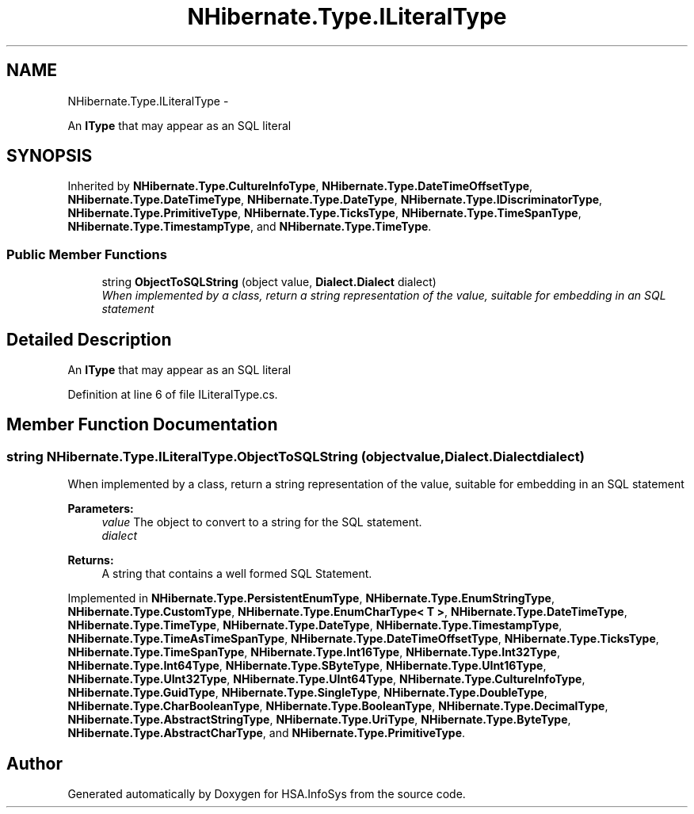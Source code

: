 .TH "NHibernate.Type.ILiteralType" 3 "Fri Jul 5 2013" "Version 1.0" "HSA.InfoSys" \" -*- nroff -*-
.ad l
.nh
.SH NAME
NHibernate.Type.ILiteralType \- 
.PP
An \fBIType\fP that may appear as an SQL literal  

.SH SYNOPSIS
.br
.PP
.PP
Inherited by \fBNHibernate\&.Type\&.CultureInfoType\fP, \fBNHibernate\&.Type\&.DateTimeOffsetType\fP, \fBNHibernate\&.Type\&.DateTimeType\fP, \fBNHibernate\&.Type\&.DateType\fP, \fBNHibernate\&.Type\&.IDiscriminatorType\fP, \fBNHibernate\&.Type\&.PrimitiveType\fP, \fBNHibernate\&.Type\&.TicksType\fP, \fBNHibernate\&.Type\&.TimeSpanType\fP, \fBNHibernate\&.Type\&.TimestampType\fP, and \fBNHibernate\&.Type\&.TimeType\fP\&.
.SS "Public Member Functions"

.in +1c
.ti -1c
.RI "string \fBObjectToSQLString\fP (object value, \fBDialect\&.Dialect\fP dialect)"
.br
.RI "\fIWhen implemented by a class, return a string representation of the value, suitable for embedding in an SQL statement \fP"
.in -1c
.SH "Detailed Description"
.PP 
An \fBIType\fP that may appear as an SQL literal 


.PP
Definition at line 6 of file ILiteralType\&.cs\&.
.SH "Member Function Documentation"
.PP 
.SS "string NHibernate\&.Type\&.ILiteralType\&.ObjectToSQLString (objectvalue, \fBDialect\&.Dialect\fPdialect)"

.PP
When implemented by a class, return a string representation of the value, suitable for embedding in an SQL statement 
.PP
\fBParameters:\fP
.RS 4
\fIvalue\fP The object to convert to a string for the SQL statement\&.
.br
\fIdialect\fP 
.RE
.PP
\fBReturns:\fP
.RS 4
A string that contains a well formed SQL Statement\&.
.RE
.PP

.PP
Implemented in \fBNHibernate\&.Type\&.PersistentEnumType\fP, \fBNHibernate\&.Type\&.EnumStringType\fP, \fBNHibernate\&.Type\&.CustomType\fP, \fBNHibernate\&.Type\&.EnumCharType< T >\fP, \fBNHibernate\&.Type\&.DateTimeType\fP, \fBNHibernate\&.Type\&.TimeType\fP, \fBNHibernate\&.Type\&.DateType\fP, \fBNHibernate\&.Type\&.TimestampType\fP, \fBNHibernate\&.Type\&.TimeAsTimeSpanType\fP, \fBNHibernate\&.Type\&.DateTimeOffsetType\fP, \fBNHibernate\&.Type\&.TicksType\fP, \fBNHibernate\&.Type\&.TimeSpanType\fP, \fBNHibernate\&.Type\&.Int16Type\fP, \fBNHibernate\&.Type\&.Int32Type\fP, \fBNHibernate\&.Type\&.Int64Type\fP, \fBNHibernate\&.Type\&.SByteType\fP, \fBNHibernate\&.Type\&.UInt16Type\fP, \fBNHibernate\&.Type\&.UInt32Type\fP, \fBNHibernate\&.Type\&.UInt64Type\fP, \fBNHibernate\&.Type\&.CultureInfoType\fP, \fBNHibernate\&.Type\&.GuidType\fP, \fBNHibernate\&.Type\&.SingleType\fP, \fBNHibernate\&.Type\&.DoubleType\fP, \fBNHibernate\&.Type\&.CharBooleanType\fP, \fBNHibernate\&.Type\&.BooleanType\fP, \fBNHibernate\&.Type\&.DecimalType\fP, \fBNHibernate\&.Type\&.AbstractStringType\fP, \fBNHibernate\&.Type\&.UriType\fP, \fBNHibernate\&.Type\&.ByteType\fP, \fBNHibernate\&.Type\&.AbstractCharType\fP, and \fBNHibernate\&.Type\&.PrimitiveType\fP\&.

.SH "Author"
.PP 
Generated automatically by Doxygen for HSA\&.InfoSys from the source code\&.
